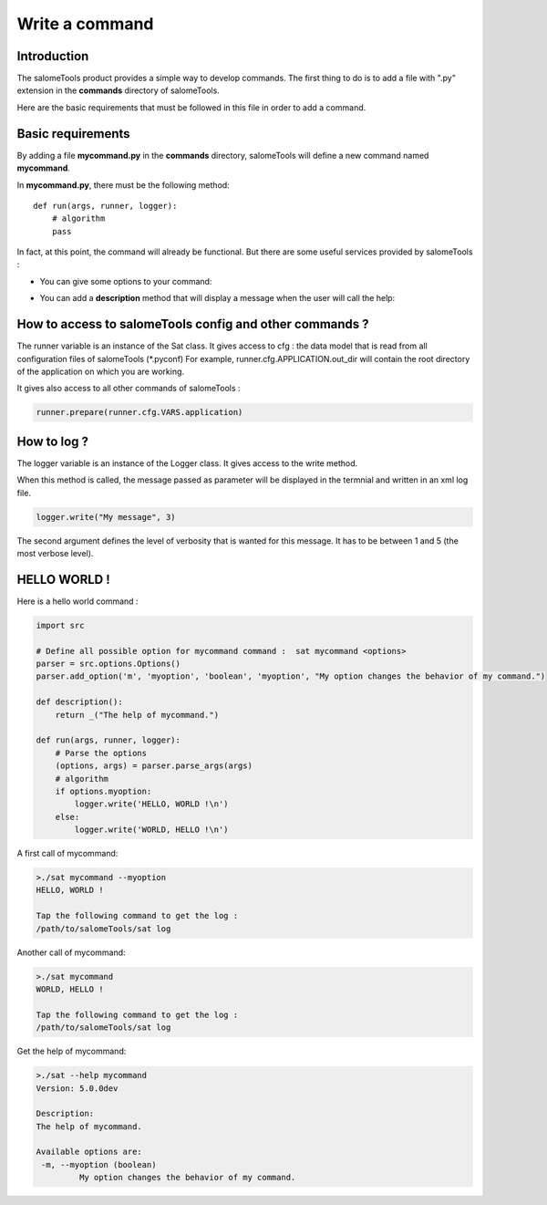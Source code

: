 ***************
Write a command
***************

Introduction
============
The salomeTools product provides a simple way to develop commands. 
The first thing to do is to add a file with ".py" extension in the **commands** directory of salomeTools.

Here are the basic requirements that must be followed in this file in order to add a command.

Basic requirements
==================

By adding a file **mycommand.py** in the **commands** directory, salomeTools will define a new command named **mycommand**.

In **mycommand.py**, there must be the following method: ::

    def run(args, runner, logger):
        # algorithm
        pass

In fact, at this point, the command will already be functional.
But there are some useful services provided by salomeTools :

* You can give some options to your command:
  
.. code-block:: python
   :emphasize-lines: 1,3,4,5,8,9

    import src
    
    # Define all possible option for mycommand command :  sat mycommand <options>
    parser = src.options.Options()
    parser.add_option('m', 'myoption', 'boolean', 'myoption', "My option changes the behavior of my command.")

    def run(args, runner, logger):
        # Parse the options
        (options, args) = parser.parse_args(args)
        # algorithm


* You can add a **description** method that will display a message when the user will call the help:


.. code-block:: python
   :emphasize-lines: 7,8

    import src
    
    # Define all possible option for mycommand command :  sat mycommand <options>
    parser = src.options.Options()
    parser.add_option('m', 'myoption', 'boolean', 'myoption', "My option changes the behavior of my command.")

    def description():
        return _("The help of mycommand.")   

    def run(args, runner, logger):
        # Parse the options
        (options, args) = parser.parse_args(args)
        # algorithm

How to access to salomeTools config and other commands ?
========================================================

The runner variable is an instance of the Sat class. It gives access to cfg : the data model that is read from all configuration files of salomeTools (*.pyconf) For example, runner.cfg.APPLICATION.out_dir will contain the root directory of the application on which you are working.

It gives also access to all other commands of salomeTools :

.. code-block:: python

    runner.prepare(runner.cfg.VARS.application)

How to log ?
============

The logger variable is an instance of the Logger class. It gives access to the write method.

When this method is called, the message passed as parameter will be displayed in the termnial and written in an xml log file.

.. code-block:: python

    logger.write("My message", 3)

The second argument defines the level of verbosity that is wanted for this message. It has to be between 1 and 5 (the most verbose level).

HELLO WORLD !
=============

Here is a hello world command :

.. code-block:: python

    import src

    # Define all possible option for mycommand command :  sat mycommand <options>
    parser = src.options.Options()
    parser.add_option('m', 'myoption', 'boolean', 'myoption', "My option changes the behavior of my command.")

    def description():
        return _("The help of mycommand.")
    
    def run(args, runner, logger):
        # Parse the options
        (options, args) = parser.parse_args(args)
        # algorithm
        if options.myoption:
            logger.write('HELLO, WORLD !\n')
        else:
            logger.write('WORLD, HELLO !\n')
            
A first call of mycommand:

.. code-block:: bash

    >./sat mycommand --myoption
    HELLO, WORLD !

    Tap the following command to get the log :
    /path/to/salomeTools/sat log
    
Another call of mycommand:

.. code-block:: bash

    >./sat mycommand
    WORLD, HELLO !

    Tap the following command to get the log :
    /path/to/salomeTools/sat log
    
Get the help of mycommand:

.. code-block:: bash

    >./sat --help mycommand
    Version: 5.0.0dev

    Description:
    The help of mycommand.

    Available options are:
     -m, --myoption (boolean)
             My option changes the behavior of my command.